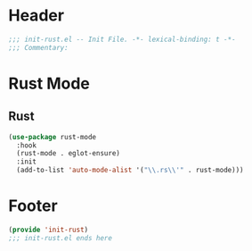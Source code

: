 * Header
#+begin_src emacs-lisp
  ;;; init-rust.el -- Init File. -*- lexical-binding: t -*-
  ;;; Commentary:

#+end_src

* Rust Mode

** Rust
#+begin_src emacs-lisp
  (use-package rust-mode
    :hook
    (rust-mode . eglot-ensure)
    :init
    (add-to-list 'auto-mode-alist '("\\.rs\\'" . rust-mode)))
#+end_src

* COMMENT Flycheck-rust
#+begin_src emacs-lisp
  (use-package flycheck-rust
    :init
    (with-eval-after-load 'rust-mode
      (add-hook 'flycheck-mode-hook #'flycheck-rust-setup)))
#+end_src


* Footer
#+begin_src emacs-lisp
(provide 'init-rust)
;;; init-rust.el ends here
#+end_src
